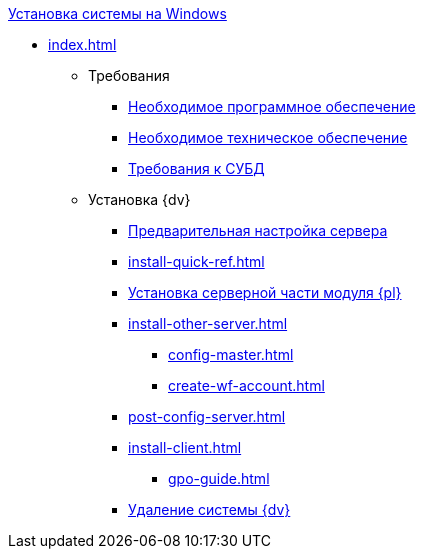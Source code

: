 .xref:index.adoc[Установка системы на Windows]
* xref:index.adoc[]

** Требования
*** xref:requirements-software.adoc[Необходимое программное обеспечение]
*** xref:requirements-hardware.adoc[Необходимое техническое обеспечение]
*** xref:requirements-database.adoc[Требования к СУБД]

** Установка {dv}
*** xref:pre-config-server.adoc[Предварительная настройка сервера]
*** xref:install-quick-ref.adoc[]
*** xref:install-platform-server.adoc[Установка серверной части модуля {pl}]
*** xref:install-other-server.adoc[]
**** xref:config-master.adoc[]
**** xref:create-wf-account.adoc[]
*** xref:post-config-server.adoc[]
*** xref:install-client.adoc[]
**** xref:gpo-guide.adoc[]
*** xref:uninstall-docsvision.adoc[Удаление системы {dv}]

